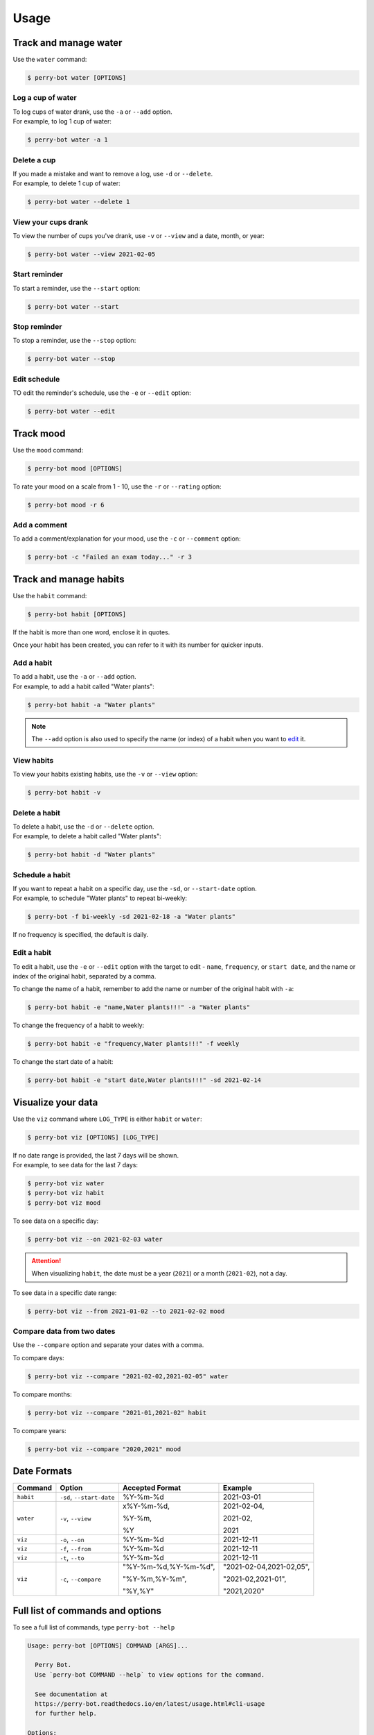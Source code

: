 =====
Usage
=====

Track and manage water
======================

Use the ``water`` command:

.. code-block::

    $ perry-bot water [OPTIONS]


Log a cup of water
^^^^^^^^^^^^^^^^^^

| To log cups of water drank, use the ``-a`` or ``--add`` option.
| For example, to log 1 cup of water:


.. code-block::

    $ perry-bot water -a 1


Delete a cup
^^^^^^^^^^^^

| If you made a mistake and want to remove a log, use ``-d`` or ``--delete``.
| For example, to delete 1 cup of water:

.. code-block::

    $ perry-bot water --delete 1


View your cups drank
^^^^^^^^^^^^^^^^^^^^

To view the number of cups you've drank, use ``-v`` or ``--view`` and a date, month, or year:

.. code-block::

    $ perry-bot water --view 2021-02-05


Start reminder
^^^^^^^^^^^^^^

To start a reminder, use the ``--start`` option:

.. code-block::

    $ perry-bot water --start


Stop reminder
^^^^^^^^^^^^^

To stop a reminder, use the ``--stop`` option:

.. code-block::

    $ perry-bot water --stop


Edit schedule
^^^^^^^^^^^^^

TO edit the reminder's schedule, use the ``-e`` or ``--edit`` option:

.. code-block::

    $ perry-bot water --edit




Track mood
==========

Use the ``mood`` command:

.. code-block::

    $ perry-bot mood [OPTIONS]


To rate your mood on a scale from 1 - 10, use the ``-r`` or ``--rating`` option:

.. code-block::

    $ perry-bot mood -r 6


Add a comment
^^^^^^^^^^^^^

To add a comment/explanation for your mood, use the ``-c`` or ``--comment`` option:

.. code-block::

    $ perry-bot -c "Failed an exam today..." -r 3



Track and manage habits
=======================

Use the ``habit`` command:

.. code-block:: shell

    $ perry-bot habit [OPTIONS]

If the habit is more than one word, enclose it in quotes.

Once your habit has been created, you can refer to it with its number for quicker inputs.


.. margin::

    .. note::

        Habit names must be unique. Creation will fail if the name isn't unique.


Add a habit
^^^^^^^^^^^

| To add a habit, use the ``-a`` or ``--add`` option.
| For example, to add a habit called "Water plants":

.. code-block::

    $ perry-bot habit -a "Water plants"


.. note::

    The ``--add`` option is also used to specify the name (or index) of a habit when you want to `edit`_ it.


View habits
^^^^^^^^^^^

| To view your habits existing habits, use the ``-v`` or ``--view`` option:

.. code-block::

    $ perry-bot habit -v


.. _edit: https://perry-bot.readthedocs.io/en/develop/usage.html#edit-a-habit


Delete a habit
^^^^^^^^^^^^^^

| To delete a habit, use the ``-d`` or ``--delete`` option.
| For example, to delete a habit called "Water plants":

.. code-block::

    $ perry-bot habit -d "Water plants"



Schedule a habit
^^^^^^^^^^^^^^^^

| If you want to repeat a habit on a specific day, use the ``-sd``, or ``--start-date`` option.
| For example, to schedule "Water plants" to repeat bi-weekly:

.. code-block:: shell

    $ perry-bot -f bi-weekly -sd 2021-02-18 -a "Water plants"


If no frequency is specified, the default is daily.



Edit a habit
^^^^^^^^^^^^

| To edit a habit, use the ``-e`` or ``--edit`` option with the target to edit
  - ``name``, ``frequency``, or ``start date``, and the name or index of the original habit,
  separated by a comma.

To change the name of a habit, remember to add the name or number of the original habit with ``-a``:

.. code-block::

    $ perry-bot habit -e "name,Water plants!!!" -a "Water plants"


To change the frequency of a habit to weekly:

.. code-block::

    $ perry-bot habit -e "frequency,Water plants!!!" -f weekly


To change the start date of a habit:

.. code-block::

    $ perry-bot habit -e "start date,Water plants!!!" -sd 2021-02-14



Visualize your data
===================

Use the ``viz`` command where ``LOG_TYPE`` is either ``habit`` or ``water``:

.. code-block::

    $ perry-bot viz [OPTIONS] [LOG_TYPE]

| If no date range is provided, the last 7 days will be shown.
| For example, to see data for the last 7 days:

.. code-block::

    $ perry-bot viz water
    $ perry-bot viz habit
    $ perry-bot viz mood


To see data on a specific day:

.. code-block::

    $ perry-bot viz --on 2021-02-03 water


.. attention::

    When visualizing ``habit``, the date must be a year (``2021``) or a month (``2021-02``), not a day.


To see data in a specific date range:

.. code-block::

    $ perry-bot viz --from 2021-01-02 --to 2021-02-02 mood


Compare data from two dates
^^^^^^^^^^^^^^^^^^^^^^^^^^^

Use the ``--compare`` option and separate your dates with a comma.

To compare days:

.. code-block::

    $ perry-bot viz --compare "2021-02-02,2021-02-05" water


To compare months:

.. code-block::

    $ perry-bot viz --compare "2021-01,2021-02" habit


To compare years:

.. code-block::

    $ perry-bot viz --compare "2020,2021" mood


.. margin::

    .. note::

        Basically, everything is in the format of "Year-Month-Date"


Date Formats
============

.. list-table::
    :header-rows: 1

    * - Command
      - Option
      - Accepted Format
      - Example
    * - ``habit``
      - ``-sd``, ``--start-date``
      - %Y-%m-%d
      - 2021-03-01
    * - ``water``
      - ``-v``, ``--view``
      - x%Y-%m-%d,

        %Y-%m,

        %Y
      - 2021-02-04,

        2021-02,

        2021

    * - ``viz``
      - ``-o``, ``--on``
      - %Y-%m-%d
      - 2021-12-11
    * - ``viz``
      - ``-f``, ``--from``
      - %Y-%m-%d
      - 2021-12-11
    * - ``viz``
      - ``-t``, ``--to``
      - %Y-%m-%d
      - 2021-12-11
    * - ``viz``
      - ``-c``, ``--compare``
      - "%Y-%m-%d,%Y-%m-%d",

        "%Y-%m,%Y-%m",

        "%Y,%Y"
      - "2021-02-04,2021-02,05",

        "2021-02,2021-01",

        "2021,2020"



Full list of commands and options
=================================

To see a full list of commands, type ``perry-bot --help``

.. code-block::

    Usage: perry-bot [OPTIONS] COMMAND [ARGS]...

      Perry Bot.
      Use `perry-bot COMMAND --help` to view options for the command.

      See documentation at
      https://perry-bot.readthedocs.io/en/latest/usage.html#cli-usage
      for further help.

    Options:
      --help  Show this message and exit.

    Commands:
      habit  Log and manage habits.
      mood   Rate your mood.
      viz    Visualize your records.
      water  Log cups of water drank.


Habit options
^^^^^^^^^^^^^

.. code-block::

    Usage: perry-bot habit [OPTIONS]

      Log and manage habits.
      Default frequency is set to daily.

      Tip: The number of the habit can be used instead of its name.

    Options:
      -v, --view                      View existing habit(s) and its status.
      -c, --complete TEXT             Mark habit as complete.
      -ic, --incomplete TEXT          Mark habit as incomplete
      -a, --add TEXT                  Add a habit.
      -d, --delete TEXT               Delete a habit.

      -f, --frequency [Daily|Bi-Weekly|Weekly|Monthly|Yearly]
                                      Frequency of the habit.

      -sd, --start-date [%Y-%m-%d]    Set the start date for weekly, bi-weekly,
                                      monthly, or yearly habits.

      -e, --edit TEXT...              Edit a habit's name, frequency, start date.
                                      Separate your choice and the name (or number)
                                      of the habit with a comma.

      --help                          Show this message and exit.



Mood options
^^^^^^^^^^^^

.. code-block::

    Usage: perry-bot mood [OPTIONS]

      Rate your mood.

    Options:
      -r, --rating INTEGER RANGE      Your mood's rating. A number from 1-10
      -c, --comment TEXT              Add a comment.
      -v, --view [%Y-%m-%d|%Y-%m|%Y]  View average mood.
      --help                          Show this message and exit.


Data visualization options
^^^^^^^^^^^^^^^^^^^^^^^^^^

.. code-block::

    Usage: perry-bot viz [OPTIONS] LOG_TYPE

      Visualize your records.

      If no date or date range is provided, the last 7 days will be shown. See
      documentation for date formatting.

      [LOG_TYPE] = `water` or `mood` or `habit`

    Options:
      -o, --on [%Y-%m-%d|%Y-%m|%Y]    Show records on this date.
      -f, --from [%Y-%m-%d|%Y-%m|%Y]  Show records after, or on, this date
      -t, --to [%Y-%m-%d|%Y-%m|%Y]    Show records before, or on, this date.
      -c, --compare <DATETIME DATETIME>...
                                      Compare records. Separate values with a
                                      comma.

      -h, --habit TEXT                Show records of a specific habit.
      --help                          Show this message and exit.



Water options
^^^^^^^^^^^^^

.. code-block::

    Usage: perry-bot water [OPTIONS]

      Log cups of water drank.
      Get reminders to drink water.
      See the documentation for more information on scheduling reminders.

    Options:
      -a, --add INTEGER RANGE         Add NUM cup(s) of water
      -d, --delete INTEGER RANGE      Delete NUM cup(s) of water.
      -v, --view [%Y-%m-%d|%Y-%m, %Y]
                                      View cups of water drank.
      --start                         Start water reminder.
      --stop                          Stop water reminder.
      -e, --edit                      Edit water reminder schedule.
      --help                          Show this message and exit.

